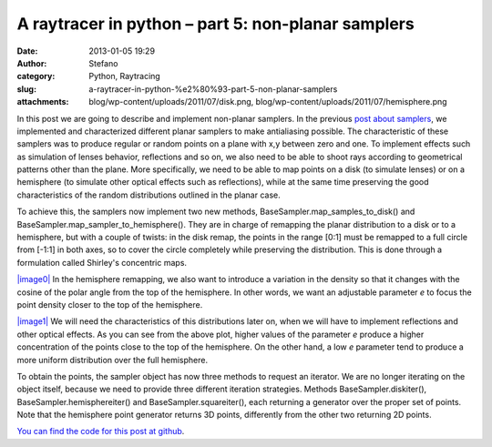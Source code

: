 A raytracer in python – part 5: non-planar samplers
###################################################
:date: 2013-01-05 19:29
:author: Stefano
:category: Python, Raytracing
:slug: a-raytracer-in-python-%e2%80%93-part-5-non-planar-samplers
:attachments: blog/wp-content/uploads/2011/07/disk.png, blog/wp-content/uploads/2011/07/hemisphere.png

In this post we are going to describe and implement non-planar samplers.
In the previous `post about
samplers <http://forthescience.org/blog/2011/11/30/a-raytracer-in-python-%e2%80%93-part-3-samplers/>`_,
we implemented and characterized different planar samplers to make
antialiasing possible. The characteristic of these samplers was to
produce regular or random points on a plane with x,y between zero and
one. To implement effects such as simulation of lenses behavior,
reflections and so on, we also need to be able to shoot rays according
to geometrical patterns other than the plane. More specifically, we need
to be able to map points on a disk (to simulate lenses) or on a
hemisphere (to simulate other optical effects such as reflections),
while at the same time preserving the good characteristics of the random
distributions outlined in the planar case.

To achieve this, the samplers now implement two new methods,
BaseSampler.map\_samples\_to\_disk() and
BaseSampler.map\_sampler\_to\_hemisphere(). They are in charge of
remapping the planar distribution to a disk or to a hemisphere, but with
a couple of twists: in the disk remap, the points in the range [0:1]
must be remapped to a full circle from [-1:1] in both axes, so to cover
the circle completely while preserving the distribution. This is done
through a formulation called Shirley's concentric maps.

`|image0| <http://forthescience.org/blog/wp-content/uploads/2011/07/disk.png>`_ 
In
the hemisphere remapping, we also want to introduce a variation in the
density so that it changes with the cosine of the polar angle from the
top of the hemisphere. In other words, we want an adjustable parameter
*e* to focus the point density closer to the top of the hemisphere.

`|image1| <http://forthescience.org/blog/wp-content/uploads/2011/07/hemisphere.png>`_
We
will need the characteristics of this distributions later on, when we
will have to implement reflections and other optical effects. As you can
see from the above plot, higher values of the parameter *e* produce a
higher concentration of the points close to the top of the hemisphere.
On the other hand, a low *e* parameter tend to produce a more uniform
distribution over the full hemisphere.

To obtain the points, the sampler object has now three methods to
request an iterator. We are no longer iterating on the object itself,
because we need to provide three different iteration strategies. Methods
BaseSampler.diskiter(), BaseSampler.hemisphereiter() and
BaseSampler.squareiter(), each returning a generator over the proper set
of points. Note that the hemisphere point generator returns 3D points,
differently from the other two returning 2D points.

`You can find the code for this post at
github <https://github.com/stefanoborini/python-raytrace/commit/363cdc7d59f7a132efcadab617e3c9a9373ed5dc>`_.

.. |image0| image:: http://forthescience.org/blog/wp-content/uploads/2011/07/disk.png
.. |image1| image:: http://forthescience.org/blog/wp-content/uploads/2011/07/hemisphere.png
